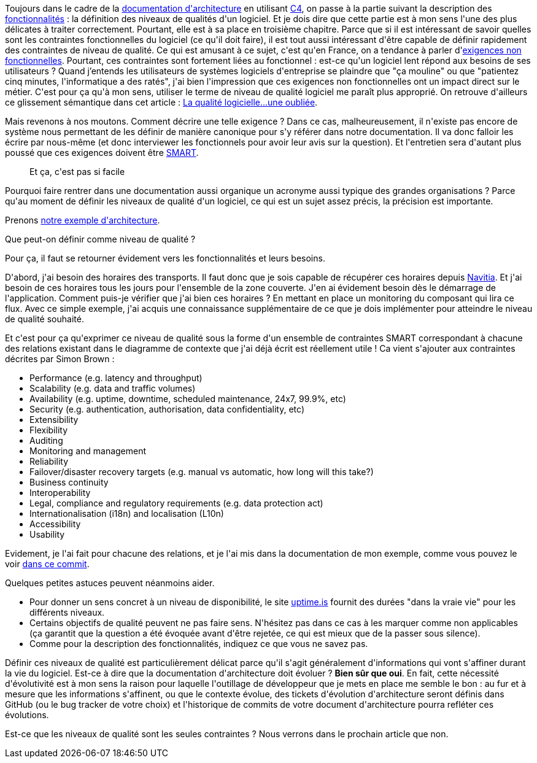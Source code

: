 :jbake-type: post
:jbake-status: published
:jbake-title: Qu'est-ce qu'on entend par niveau de qualité d'un logiciel ?
:jbake-tags: architecture_agile,c4model,performance,scalabilité,_mois_avr.,_année_2020
:jbake-date: 2020-04-09
:jbake-depth: ../../../../
:jbake-uri: wordpress/2020/04/09/quest-ce-quon-entend-par-niveau-de-qualite-dun-logiciel.adoc
:jbake-excerpt: 
:jbake-source: https://riduidel.wordpress.com/2020/04/09/quest-ce-quon-entend-par-niveau-de-qualite-dun-logiciel/
:jbake-style: wordpress

++++
<!-- wp:paragraph -->
<p>Toujours dans le cadre de la <a href="https://riduidel.wordpress.com/2020/04/07/comment-documenter-une-architecture-ou-pourquoi-jutilise-c4-structurizr-asciidoc/">documentation d'architecture</a> en utilisant <a href="https://riduidel.wordpress.com/tag/c4model/">C4</a>, on passe à la partie suivant la description des <a href="https://riduidel.wordpress.com/2020/04/08/une-application-cest-avant-tout-des-fonctionnalites/">fonctionnalités</a> : la définition des niveaux de qualités d'un logiciel. Et je dois dire que cette partie est à mon sens l'une des plus délicates à traiter correctement. Pourtant, elle est à sa place en troisième chapitre. Parce que si il est intéressant de savoir quelles sont les contraintes fonctionnelles du logiciel (ce qu'il doit faire), il est tout aussi intéressant d'être capable de définir rapidement des contraintes de niveau de qualité. Ce qui est amusant à ce sujet, c'est qu'en France, on a tendance à parler d'<a href="https://bestofbusinessanalyst.fr/comment-decrire-les-exigences-non-fonctionnelles/">exigences non fonctionnelles</a>. Pourtant, ces contraintes sont fortement liées au fonctionnel : est-ce qu'un logiciel lent répond aux besoins de ses utilisateurs ? Quand j’entends les utilisateurs de systèmes logiciels d'entreprise se plaindre que "ça mouline" ou que "patientez cinq minutes, l'informatique a des ratés", j'ai bien l'impression que ces exigences non fonctionnelles ont un impact direct sur le métier. C'est pour ça qu'à mon sens, utiliser le terme de niveau de qualité logiciel me paraît plus approprié. On retrouve d'ailleurs ce glissement sémantique dans cet article : <a href="https://maxibou.wordpress.com/tag/exigence-non-fonctionnelle/">La qualité logicielle…une oubliée</a>.</p>
<!-- /wp:paragraph -->

<!-- wp:paragraph -->
<p>Mais revenons à nos moutons. Comment décrire une telle exigence ? Dans ce cas, malheureusement, il n'existe pas encore de système nous permettant de les définir de manière canonique pour s'y référer dans notre documentation. Il va donc falloir les écrire par nous-même (et donc interviewer les fonctionnels pour avoir leur avis sur la question). Et l'entretien sera d'autant plus poussé que ces exigences doivent être <a href="https://fr.wikipedia.org/wiki/Objectifs_et_indicateurs_SMART">SMART</a>. </p>
<!-- /wp:paragraph -->

<!-- wp:image {"sizeSlug":"large"} -->
<figure class="wp-block-image size-large"><img src="http://riduidel.files.wordpress.com/2020/04/d5d55-06ffleap8_kwt-vhs.png" alt="" /><figcaption>Et ça, c'est pas si facile</figcaption></figure>
<!-- /wp:image -->

<!-- wp:paragraph -->
<p>Pourquoi faire rentrer dans une documentation aussi organique un acronyme aussi typique des grandes organisations ? Parce qu'au moment de définir les niveaux de qualité d'un logiciel, ce qui est un sujet assez précis, la précision est importante.</p>
<!-- /wp:paragraph -->

<!-- wp:paragraph -->
<p>Prenons <a href="https://riduidel.wordpress.com/2020/04/07/prenons-un-exemple-darchitecture/">notre exemple d'architecture</a>.</p>
<!-- /wp:paragraph -->

<!-- wp:paragraph -->
<p>Que peut-on définir comme niveau de qualité ?</p>
<!-- /wp:paragraph -->

<!-- wp:paragraph -->
<p>Pour ça, il faut se retourner évidement vers les fonctionnalités et leurs besoins.</p>
<!-- /wp:paragraph -->

<!-- wp:paragraph -->
<p>D'abord, j'ai besoin des horaires des transports. Il faut donc que je sois capable de récupérer ces horaires depuis <a href="https://www.navitia.io/">Navitia</a>. Et j'ai besoin de ces horaires tous les jours pour l'ensemble de la zone couverte. J'en ai évidement besoin dès le démarrage de l'application. Comment puis-je vérifier que j'ai bien ces horaires ? En mettant en place un monitoring du composant qui lira ce flux. Avec ce simple exemple, j'ai acquis une connaissance supplémentaire de ce que je dois implémenter pour atteindre le niveau de qualité souhaité. </p>
<!-- /wp:paragraph -->

<!-- wp:paragraph -->
<p>Et c'est pour ça qu'exprimer ce niveau de qualité sous la forme d'un ensemble de contraintes SMART correspondant à chacune des relations existant dans le diagramme de contexte que j'ai déjà écrit est réellement utile ! Ca vient s'ajouter aux contraintes décrites par Simon Brown :</p>
<!-- /wp:paragraph -->

<!-- wp:list -->
<ul><li>Performance (e.g. latency and throughput)</li><li>Scalability (e.g. data and traffic volumes)</li><li>Availability (e.g. uptime, downtime, scheduled maintenance, 24x7, 99.9%, etc)</li><li>Security (e.g. authentication, authorisation, data confidentiality, etc)</li><li>Extensibility</li><li>Flexibility</li><li>Auditing</li><li>Monitoring and management</li><li>Reliability</li><li>Failover/disaster recovery targets (e.g. manual vs automatic, how long will this take?)</li><li>Business continuity</li><li>Interoperability</li><li>Legal, compliance and regulatory requirements (e.g. data protection act)</li><li>Internationalisation (i18n) and localisation (L10n)</li><li>Accessibility</li><li>Usability</li></ul>
<!-- /wp:list -->

<!-- wp:paragraph -->
<p>Evidement, je l'ai fait pour chacune des relations, et je l'ai mis dans la documentation de mon exemple, comme vous pouvez le voir <a href="https://github.com/Riduidel/agile-architecture-documentation-archetype/commit/8189391a3c2218dedee8df1828e5827400a22c60?short_path=4f973d3#diff-4f973d375378742a35153e79090246ff">dans ce commit</a>.</p>
<!-- /wp:paragraph -->

<!-- wp:paragraph -->
<p>Quelques petites astuces peuvent néanmoins aider.</p>
<!-- /wp:paragraph -->

<!-- wp:list -->
<ul><li>Pour donner un sens concret à un niveau de disponibilité, le site <a href="https://uptime.is/">uptime.is</a> fournit des durées "dans la vraie vie" pour les différents niveaux.</li><li>Certains objectifs de qualité peuvent ne pas faire sens. N'hésitez pas dans ce cas à les marquer comme non applicables (ça garantit que la question a été évoquée avant d'être rejetée, ce qui est mieux que de la passer sous silence).</li><li>Comme pour la description des fonctionnalités, indiquez ce que vous ne savez pas.</li></ul>
<!-- /wp:list -->

<!-- wp:paragraph -->
<p>Définir ces niveaux de qualité est particulièrement délicat parce qu'il s'agit généralement d'informations qui vont s'affiner durant la vie du logiciel. Est-ce à dire que la documentation d'architecture doit évoluer ? <strong>Bien sûr que oui</strong>. En fait, cette nécessité d'évolutivité est à mon sens la raison pour laquelle l'outillage de développeur que je mets en place me semble le bon : au fur et à mesure que les informations s'affinent, ou que le contexte évolue, des tickets d'évolution d'architecture seront définis dans GitHub (ou le bug tracker de votre choix) et l'historique de commits de votre document d'architecture pourra refléter ces évolutions.</p>
<!-- /wp:paragraph -->

<!-- wp:paragraph -->
<p>Est-ce que les niveaux de qualité sont les seules contraintes ? Nous verrons dans le prochain article que non.</p>
<!-- /wp:paragraph -->
++++